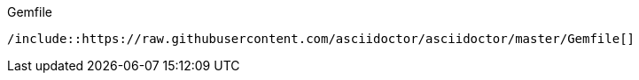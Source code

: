 .Gemfile
[source,ruby]
----
/include::https://raw.githubusercontent.com/asciidoctor/asciidoctor/master/Gemfile[]
----
